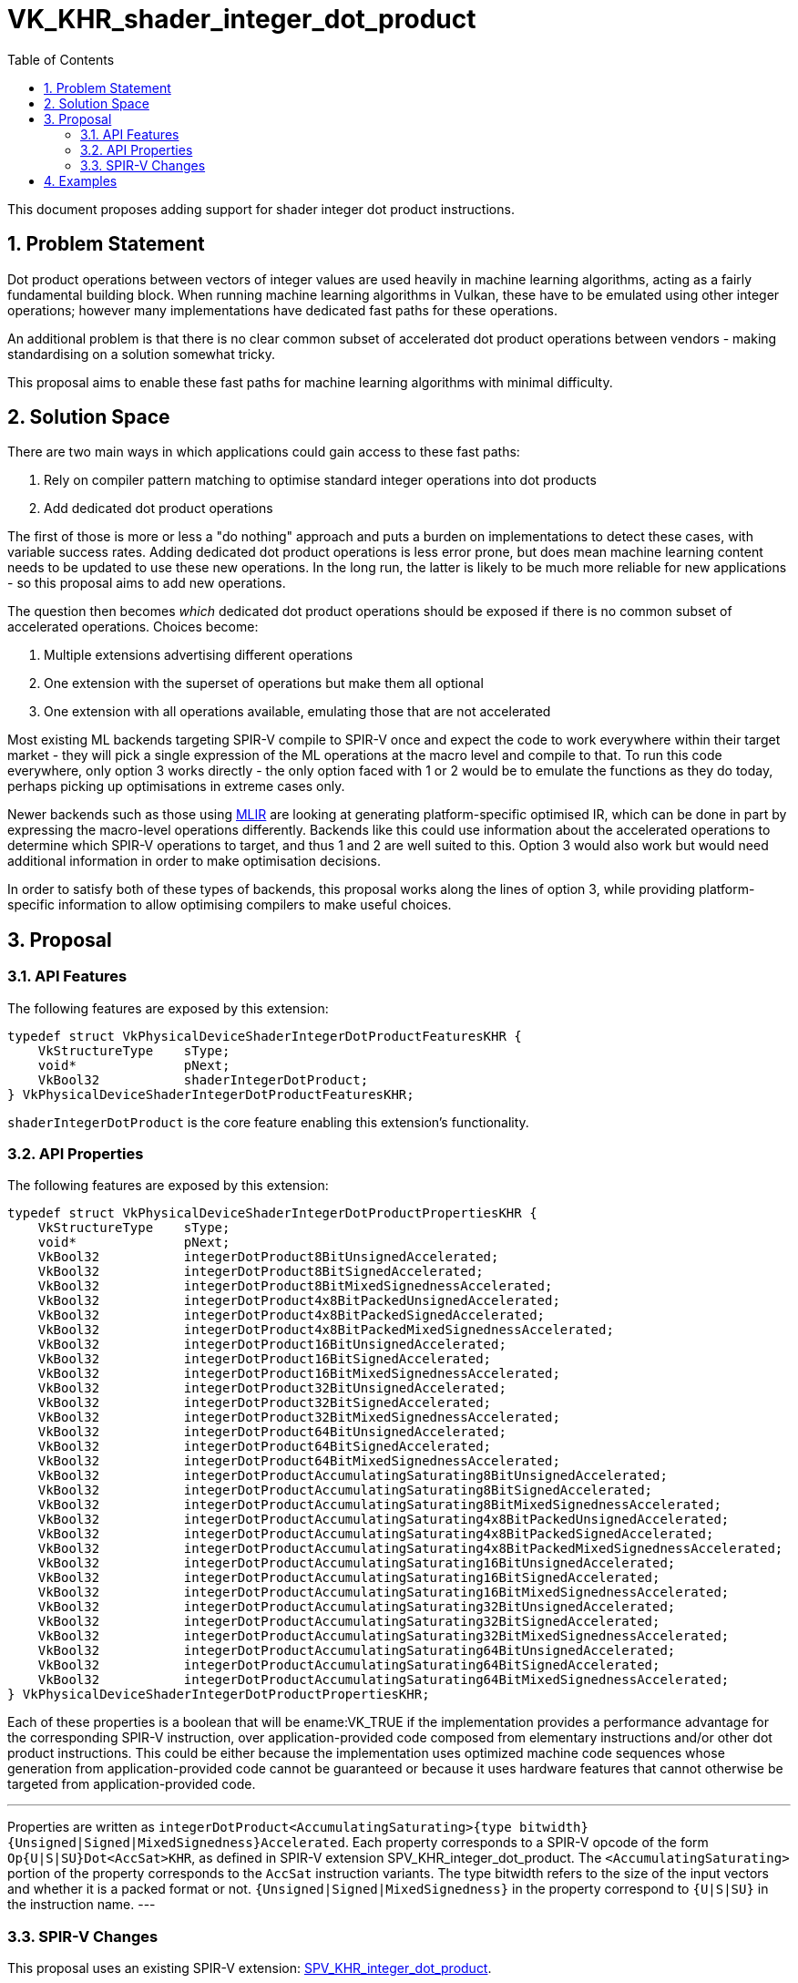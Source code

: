 // Copyright 2021-2024 The Khronos Group Inc.
//
// SPDX-License-Identifier: CC-BY-4.0

= VK_KHR_shader_integer_dot_product
:toc: left
:refpage: https://registry.khronos.org/vulkan/specs/1.3-extensions/man/html/
:sectnums:

This document proposes adding support for shader integer dot product instructions.

== Problem Statement

Dot product operations between vectors of integer values are used heavily in machine learning algorithms, acting as a fairly fundamental building block.
When running machine learning algorithms in Vulkan, these have to be emulated using other integer operations; however many implementations have dedicated fast paths for these operations.

An additional problem is that there is no clear common subset of accelerated dot product operations between vendors - making standardising on a solution somewhat tricky.

This proposal aims to enable these fast paths for machine learning algorithms with minimal difficulty.


== Solution Space

There are two main ways in which applications could gain access to these fast paths:

 . Rely on compiler pattern matching to optimise standard integer operations into dot products
 . Add dedicated dot product operations

The first of those is more or less a "do nothing" approach and puts a burden on implementations to detect these cases, with variable success rates.
Adding dedicated dot product operations is less error prone, but does mean machine learning content needs to be updated to use these new operations.
In the long run, the latter is likely to be much more reliable for new applications - so this proposal aims to add new operations.

The question then becomes _which_ dedicated dot product operations should be exposed if there is no common subset of accelerated operations.
Choices become:

 . Multiple extensions advertising different operations
 . One extension with the superset of operations but make them all optional
 . One extension with all operations available, emulating those that are not accelerated

Most existing ML backends targeting SPIR-V compile to SPIR-V once and expect the code to work everywhere within their target market - they will pick a single expression of the ML operations at the macro level and compile to that.
To run this code everywhere, only option 3 works directly - the only option faced with 1 or 2 would be to emulate the functions as they do today, perhaps picking up optimisations in extreme cases only.

Newer backends such as those using https://www.tensorflow.org/mlir[MLIR] are looking at generating platform-specific optimised IR, which can be done in part by expressing the macro-level operations differently.
Backends like this could use information about the accelerated operations to determine which SPIR-V operations to target, and thus 1 and 2 are well suited to this.
Option 3 would also work but would need additional information in order to make optimisation decisions.

In order to satisfy both of these types of backends, this proposal works along the lines of option 3, while providing platform-specific information to allow optimising compilers to make useful choices.


== Proposal

=== API Features

The following features are exposed by this extension:

[source,c]
----
typedef struct VkPhysicalDeviceShaderIntegerDotProductFeaturesKHR {
    VkStructureType    sType;
    void*              pNext;
    VkBool32           shaderIntegerDotProduct;
} VkPhysicalDeviceShaderIntegerDotProductFeaturesKHR;
----

`shaderIntegerDotProduct` is the core feature enabling this extension's functionality.


=== API Properties

The following features are exposed by this extension:

[source,c]
----
typedef struct VkPhysicalDeviceShaderIntegerDotProductPropertiesKHR {
    VkStructureType    sType;
    void*              pNext;
    VkBool32           integerDotProduct8BitUnsignedAccelerated;
    VkBool32           integerDotProduct8BitSignedAccelerated;
    VkBool32           integerDotProduct8BitMixedSignednessAccelerated;
    VkBool32           integerDotProduct4x8BitPackedUnsignedAccelerated;
    VkBool32           integerDotProduct4x8BitPackedSignedAccelerated;
    VkBool32           integerDotProduct4x8BitPackedMixedSignednessAccelerated;
    VkBool32           integerDotProduct16BitUnsignedAccelerated;
    VkBool32           integerDotProduct16BitSignedAccelerated;
    VkBool32           integerDotProduct16BitMixedSignednessAccelerated;
    VkBool32           integerDotProduct32BitUnsignedAccelerated;
    VkBool32           integerDotProduct32BitSignedAccelerated;
    VkBool32           integerDotProduct32BitMixedSignednessAccelerated;
    VkBool32           integerDotProduct64BitUnsignedAccelerated;
    VkBool32           integerDotProduct64BitSignedAccelerated;
    VkBool32           integerDotProduct64BitMixedSignednessAccelerated;
    VkBool32           integerDotProductAccumulatingSaturating8BitUnsignedAccelerated;
    VkBool32           integerDotProductAccumulatingSaturating8BitSignedAccelerated;
    VkBool32           integerDotProductAccumulatingSaturating8BitMixedSignednessAccelerated;
    VkBool32           integerDotProductAccumulatingSaturating4x8BitPackedUnsignedAccelerated;
    VkBool32           integerDotProductAccumulatingSaturating4x8BitPackedSignedAccelerated;
    VkBool32           integerDotProductAccumulatingSaturating4x8BitPackedMixedSignednessAccelerated;
    VkBool32           integerDotProductAccumulatingSaturating16BitUnsignedAccelerated;
    VkBool32           integerDotProductAccumulatingSaturating16BitSignedAccelerated;
    VkBool32           integerDotProductAccumulatingSaturating16BitMixedSignednessAccelerated;
    VkBool32           integerDotProductAccumulatingSaturating32BitUnsignedAccelerated;
    VkBool32           integerDotProductAccumulatingSaturating32BitSignedAccelerated;
    VkBool32           integerDotProductAccumulatingSaturating32BitMixedSignednessAccelerated;
    VkBool32           integerDotProductAccumulatingSaturating64BitUnsignedAccelerated;
    VkBool32           integerDotProductAccumulatingSaturating64BitSignedAccelerated;
    VkBool32           integerDotProductAccumulatingSaturating64BitMixedSignednessAccelerated;
} VkPhysicalDeviceShaderIntegerDotProductPropertiesKHR;
----

Each of these properties is a boolean that will be ename:VK_TRUE if the implementation provides a performance advantage for the corresponding SPIR-V instruction, over application-provided code composed from elementary instructions and/or other dot product instructions.
This could be either because the implementation uses optimized machine code sequences whose generation from application-provided code cannot be guaranteed or because it uses hardware features that cannot otherwise be targeted from application-provided code.

[NOTE]
---
Properties are written as `integerDotProduct<AccumulatingSaturating>{type bitwidth}{Unsigned|Signed|MixedSignedness}Accelerated`.
Each property corresponds to a SPIR-V opcode of the form `Op{U|S|SU}Dot<AccSat>KHR`, as defined in SPIR-V extension SPV_KHR_integer_dot_product.
The `<AccumulatingSaturating>` portion of the property corresponds to the `AccSat` instruction variants.
The type bitwidth refers to the size of the input vectors and whether it is a packed format or not.
`{Unsigned|Signed|MixedSignedness}` in the property correspond to `{U|S|SU}` in the instruction name.
---

=== SPIR-V Changes

This proposal uses an existing SPIR-V extension: https://htmlpreview.github.io/?https://github.com/KhronosGroup/SPIRV-Registry/blob/master/extensions/KHR/SPV_KHR_integer_dot_product.html[SPV_KHR_integer_dot_product].


== Examples

TODO

